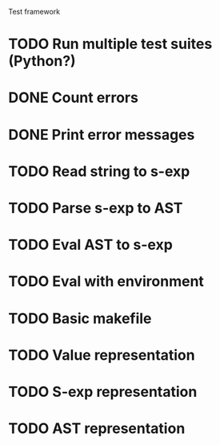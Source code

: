 Test framework
* TODO Run multiple test suites (Python?)
* DONE Count errors
* DONE Print error messages

* TODO Read string to s-exp
* TODO Parse s-exp to AST
* TODO Eval AST to s-exp
* TODO Eval with environment

* TODO Basic makefile

* TODO Value representation
* TODO S-exp representation
* TODO AST representation
